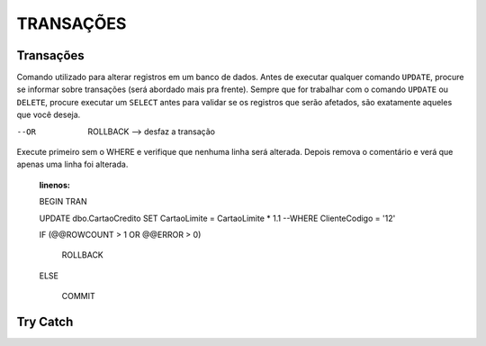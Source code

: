 
TRANSAÇÕES
==========

Transações
----------

Comando utilizado para alterar registros em um banco de dados. Antes de executar qualquer comando ``UPDATE``, procure se informar sobre transações (será abordado mais pra frente).
Sempre que for trabalhar com o comando ``UPDATE`` ou ``DELETE``, procure executar um ``SELECT`` antes para validar se os registros que serão afetados, são exatamente aqueles que você deseja.

.. code-block:: sql
  :linenos:

  BEGIN TRAN --> Inicia a transação

  UPDATE dbo.CartaoCredito SET CartaoLimite = CartaoLimite * 1.1 

  COMMIT --> Finaliza a transação

--OR

  ROLLBACK --> desfaz a transação

Execute primeiro sem o WHERE e verifique que nenhuma linha será alterada. Depois remova o comentário e verá que apenas uma linha foi alterada.

  .. code-block:: sql
  :linenos:
  
  BEGIN TRAN

  UPDATE dbo.CartaoCredito SET CartaoLimite = CartaoLimite * 1.1 
  --WHERE ClienteCodigo = '12'

  IF (@@ROWCOUNT > 1 OR @@ERROR > 0)

    ROLLBACK

  ELSE 

    COMMIT


Try Catch
---------

.. code-block:: sql
  :linenos:

  BEGIN TRY
  
    SELECT 1/0

  END TRY
  
  BEGIN CATCH
    SELECT 
        ERROR_NUMBER() AS ErrorNumber,
        ERROR_MESSAGE() AS ErrorMessage;
  END CATCH;

